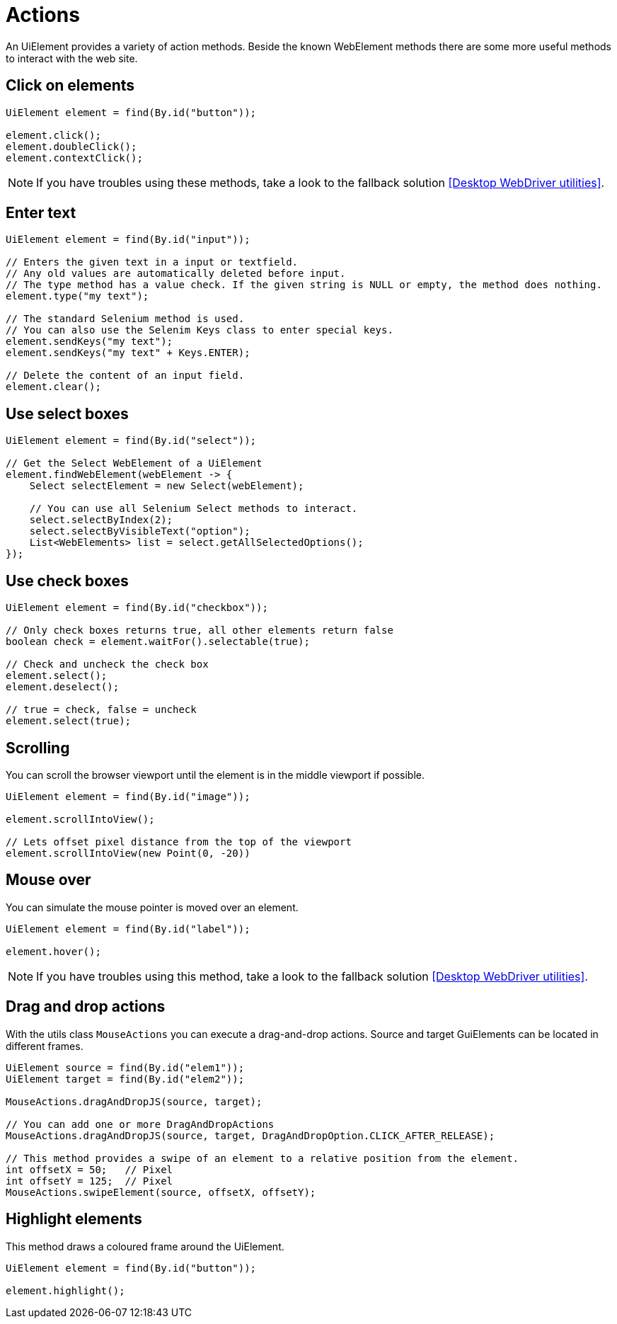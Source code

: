 = Actions

An UiElement provides a variety of action methods.
Beside the known WebElement methods there are some more useful methods to interact with the web site.

== Click on elements

[source,java]
----
UiElement element = find(By.id("button"));

element.click();
element.doubleClick();
element.contextClick();
----

NOTE: If you have troubles using these methods, take a look to the fallback solution <<Desktop WebDriver utilities>>.

== Enter text

[source,java]
----
UiElement element = find(By.id("input"));

// Enters the given text in a input or textfield.
// Any old values are automatically deleted before input.
// The type method has a value check. If the given string is NULL or empty, the method does nothing.
element.type("my text");

// The standard Selenium method is used.
// You can also use the Selenim Keys class to enter special keys.
element.sendKeys("my text");
element.sendKeys("my text" + Keys.ENTER);

// Delete the content of an input field.
element.clear();
----

== Use select boxes

[source,java]
----
UiElement element = find(By.id("select"));

// Get the Select WebElement of a UiElement
element.findWebElement(webElement -> {
    Select selectElement = new Select(webElement);

    // You can use all Selenium Select methods to interact.
    select.selectByIndex(2);
    select.selectByVisibleText("option");
    List<WebElements> list = select.getAllSelectedOptions();
});

----

== Use check boxes

[source,java]
----
UiElement element = find(By.id("checkbox"));

// Only check boxes returns true, all other elements return false
boolean check = element.waitFor().selectable(true);

// Check and uncheck the check box
element.select();
element.deselect();

// true = check, false = uncheck
element.select(true);
----

== Scrolling

You can scroll the browser viewport until the element is in the middle viewport if possible.

[source,java]
----
UiElement element = find(By.id("image"));

element.scrollIntoView();

// Lets offset pixel distance from the top of the viewport
element.scrollIntoView(new Point(0, -20))
----

== Mouse over

You can simulate the mouse pointer is moved over an element.

[source,java]
----
UiElement element = find(By.id("label"));

element.hover();
----

NOTE: If you have troubles using this method, take a look to the fallback solution <<Desktop WebDriver utilities>>.

== Drag and drop actions

With the utils class `MouseActions` you can execute a drag-and-drop actions.
Source and target GuiElements can be located in different frames.

[source,java]
----

UiElement source = find(By.id("elem1"));
UiElement target = find(By.id("elem2"));

MouseActions.dragAndDropJS(source, target);

// You can add one or more DragAndDropActions
MouseActions.dragAndDropJS(source, target, DragAndDropOption.CLICK_AFTER_RELEASE);

// This method provides a swipe of an element to a relative position from the element.
int offsetX = 50;   // Pixel
int offsetY = 125;  // Pixel
MouseActions.swipeElement(source, offsetX, offsetY);
----

== Highlight elements

This method draws a coloured frame around the UiElement.

[source,java]
----
UiElement element = find(By.id("button"));

element.highlight();
----
